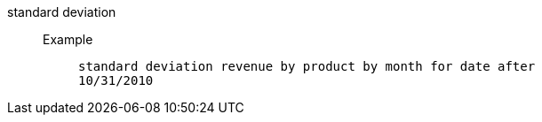 [#standard_deviation]
standard deviation::
Example;;
+
----
standard deviation revenue by product by month for date after
10/31/2010
----
